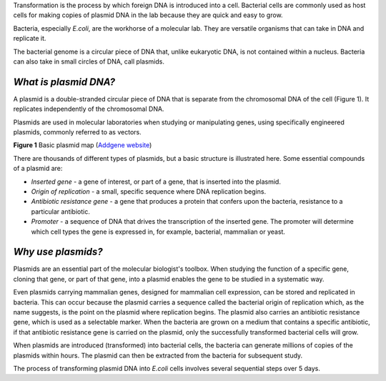 Transformation is the process by which foreign DNA is introduced into a cell. Bacterial cells are commonly used as host cells for making copies of plasmid DNA in the lab because they are quick and easy to grow.

Bacteria, especially *E.coli*, are the workhorse of a molecular lab. They are versatile organisms that can take in DNA and replicate it. 

The bacterial genome is a circular piece of DNA that, unlike eukaryotic DNA, is not contained within a nucleus. Bacteria can also take in small circles of DNA, call plasmids.

^^^^^^^^^^^^^^^^^^^^^^
*What is plasmid DNA?*
^^^^^^^^^^^^^^^^^^^^^^

A plasmid is a double-stranded circular piece of DNA that is separate from the chromosomal DNA of the cell (Figure 1). It replicates independently of the chromosomal DNA.

Plasmids are used in molecular laboratories when studying or manipulating genes, using specifically engineered plasmids, commonly referred to as vectors.

.. image:: Plasmid_Map.png
  :width: 300
  :alt: Image description

**Figure 1** Basic plasmid map (`Addgene website <http://blog.addgene.org/plasmids-101-what-is-a-plasmid>`_)

There are thousands of different types of plasmids, but a basic structure is illustrated here. Some essential compounds of a plasmid are:

* *Inserted gene* -  a gene of interest, or part of a gene, that is inserted into the plasmid.

* *Origin of replication* - a small, specific sequence where DNA replication begins.

* *Antibiotic resistance gene* - a gene that produces a protein that confers upon the bacteria, resistance to a particular antibiotic.

* *Promoter* - a sequence of DNA that drives the transcription of the inserted gene. The promoter will determine which cell types the gene is expressed in, for example, bacterial, mammalian or yeast.

^^^^^^^^^^^^^^^^^^^
*Why use plasmids?*
^^^^^^^^^^^^^^^^^^^

Plasmids are an essential part of the molecular biologist's toolbox. When studying the function of a specific gene, cloning that gene, or part of that gene, into a plasmid enables the gene to be studied in a systematic way.
 
Even plasmids carrying mammalian genes, designed for mammalian cell expression, can be stored and replicated in bacteria. This can occur because the plasmid carries a sequence called the bacterial origin of replication which, as the name suggests, is the point on the plasmid where replication begins. The plasmid also carries an antibiotic resistance gene, which is used as a selectable marker. When the bacteria are grown on a medium that contains a specific antibiotic, if that antibiotic resistance gene is carried on the plasmid, only the successfully transformed bacterial cells will grow. 

When plasmids are introduced (transformed) into bacterial cells, the bacteria can generate millions of copies of the plasmids within hours. The plasmid can then be extracted from the bacteria for subsequent study.

The process of transforming plasmid DNA into *E.coli* cells involves several sequential steps over 5 days. 

